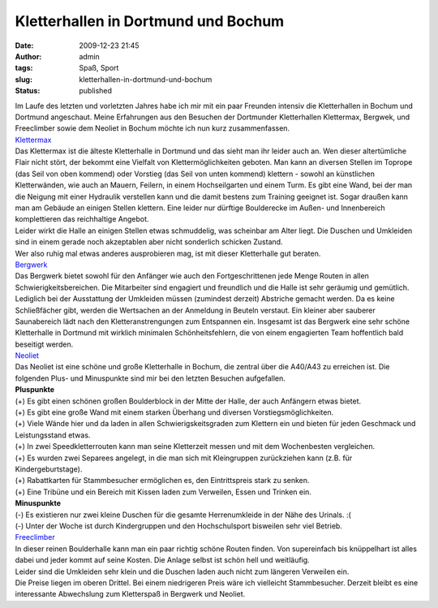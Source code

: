 Kletterhallen in Dortmund und Bochum
####################################
:date: 2009-12-23 21:45
:author: admin
:tags: Spaß, Sport
:slug: kletterhallen-in-dortmund-und-bochum
:status: published

.. raw:: html

   <div>

|image0|

.. raw:: html

   </div>

| Im Laufe des letzten und vorletzten Jahres habe ich mir mit ein paar
  Freunden intensiv die Kletterhallen in Bochum und Dortmund angeschaut.
  Meine Erfahrungen aus den Besuchen der Dortmunder Kletterhallen
  Klettermax, Bergwek, und Freeclimber sowie dem Neoliet in Bochum
  möchte ich nun kurz zusammenfassen.
| `Klettermax <http://www.kletter-max.de/>`__
| Das Klettermax ist die älteste Kletterhalle in Dortmund und das sieht
  man ihr leider auch an. Wen dieser altertümliche Flair nicht stört,
  der bekommt eine Vielfalt von Klettermöglichkeiten geboten. Man kann
  an diversen Stellen im Toprope (das Seil von oben kommend) oder
  Vorstieg (das Seil von unten kommend) klettern - sowohl an künstlichen
  Kletterwänden, wie auch an Mauern, Feilern, in einem Hochseilgarten
  und einem Turm. Es gibt eine Wand, bei der man die Neigung mit einer
  Hydraulik verstellen kann und die damit bestens zum Training geeignet
  ist. Sogar draußen kann man am Gebäude an einigen Stellen klettern.
  Eine leider nur dürftige Boulderecke im Außen- und Innenbereich
  komplettieren das reichhaltige Angebot.
| Leider wirkt die Halle an einigen Stellen etwas schmuddelig, was
  scheinbar am Alter liegt. Die Duschen und Umkleiden sind in einem
  gerade noch akzeptablen aber nicht sonderlich schicken Zustand.
| Wer also ruhig mal etwas anderes ausprobieren mag, ist mit dieser
  Kletterhalle gut beraten.
| `Bergwerk <http://www.kletterhalle-bergwerk.de/>`__
| Das Bergwerk bietet sowohl für den Anfänger wie auch den
  Fortgeschrittenen jede Menge Routen in allen Schwierigkeitsbereichen.
  Die Mitarbeiter sind engagiert und freundlich und die Halle ist sehr
  geräumig und gemütlich.
| Lediglich bei der Ausstattung der Umkleiden müssen (zumindest derzeit)
  Abstriche gemacht werden. Da es keine Schließfächer gibt, werden die
  Wertsachen an der Anmeldung in Beuteln verstaut. Ein kleiner aber
  sauberer Saunabereich lädt nach den Kletteranstrengungen zum
  Entspannen ein. Insgesamt ist das Bergwerk eine sehr schöne
  Kletterhalle in Dortmund mit wirklich minimalen Schönheitsfehlern, die
  von einem engagierten Team hoffentlich bald beseitigt werden.
| `Neoliet <http://www.neoliet.de/>`__
| Das Neoliet ist eine schöne und große Kletterhalle in Bochum, die
  zentral über die A40/A43 zu erreichen ist. Die folgenden Plus- und
  Minuspunkte sind mir bei den letzten Besuchen aufgefallen.
| **Pluspunkte**
| (+) Es gibt einen schönen großen Boulderblock in der Mitte der Halle,
  der auch Anfängern etwas bietet.
| (+) Es gibt eine große Wand mit einem starken Überhang und diversen
  Vorstiegsmöglichkeiten.
| (+) Viele Wände hier und da laden in allen Schwierigskeitsgraden zum
  Klettern ein und bieten für jeden Geschmack und Leistungsstand etwas.
| (+) In zwei Speedkletterrouten kann man seine Kletterzeit messen und
  mit dem Wochenbesten vergleichen.
| (+) Es wurden zwei Separees angelegt, in die man sich mit Kleingruppen
  zurückziehen kann (z.B. für Kindergeburtstage).
| (+) Rabattkarten für Stammbesucher ermöglichen es, den Eintrittspreis
  stark zu senken.
| (+) Eine Tribüne und ein Bereich mit Kissen laden zum Verweilen, Essen
  und Trinken ein.
| **Minuspunkte**
| (-) Es existieren nur zwei kleine Duschen für die gesamte
  Herrenumkleide in der Nähe des Urinals. :(
| (-) Unter der Woche ist durch Kindergruppen und den Hochschulsport
  bisweilen sehr viel Betrieb. 
| `Freeclimber <http://www.free-climber.com/>`__
| In dieser reinen Boulderhalle kann man ein paar richtig schöne Routen
  finden. Von supereinfach bis knüppelhart ist alles dabei und jeder
  kommt auf seine Kosten. Die Anlage selbst ist schön hell und
  weitläufig.
| Leider sind die Umkleiden sehr klein und die Duschen laden auch nicht
  zum längeren Verweilen ein.
| Die Preise liegen im oberen Drittel. Bei einem niedrigeren Preis wäre
  ich vielleicht Stammbesucher. Derzeit bleibt es eine interessante
  Abwechslung zum Kletterspaß in Bergwerk und Neoliet.

.. |image0| image:: http://4.bp.blogspot.com/_f_WnmSMXXic/SzHlfOL8xtI/AAAAAAAABsc/yzCM_gY2UQc/s320/87393071_a2ea66373c_d%5B1%5D.jpg
   :target: http://4.bp.blogspot.com/_f_WnmSMXXic/SzHlfOL8xtI/AAAAAAAABsc/yzCM_gY2UQc/s1600-h/87393071_a2ea66373c_d%5B1%5D.jpg
